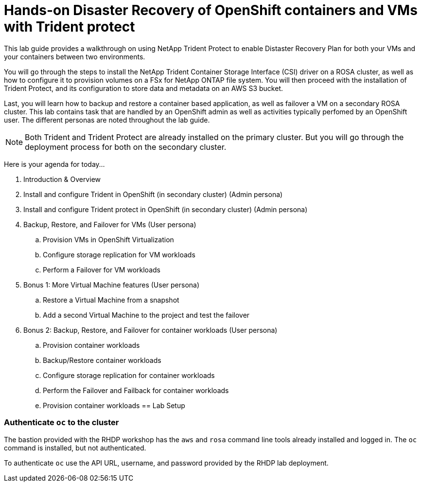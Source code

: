 = Hands-on Disaster Recovery of OpenShift containers and VMs with Trident protect

This lab guide provides a walkthrough on using NetApp Trident Protect to enable Distaster Recovery Plan for both your VMs and your containers between two environments.

You will go through the steps to install the NetApp Trident Container Storage Interface (CSI) driver on a ROSA cluster, as well as how to configure it to provision volumes on a FSx for NetApp ONTAP file system.
You will then proceed with the installation of Trident Protect, and its configuration to store data and metadata on an AWS S3 bucket.

Last, you will learn how to backup and restore a container based application, as well as failover a VM on a secondary ROSA cluster. This lab contains task that are handled by an OpenShift admin as well as activities typically perfomed by an OpenShift user. The different personas are noted throughout the lab guide.

NOTE: Both Trident and Trident Protect are already installed on the primary cluster. But you will go through the deployment process for both on the secondary cluster.

Here is your agenda for today...

. Introduction & Overview
. Install and configure Trident in OpenShift (in secondary cluster) (Admin persona)
. Install and configure Trident protect in OpenShift (in secondary cluster) (Admin persona)
. Backup, Restore, and Failover for VMs (User persona)
.. Provision VMs in OpenShift Virtualization
.. Configure storage replication for VM workloads
.. Perform a Failover for VM workloads
. Bonus 1: More Virtual Machine features (User persona)
.. Restore a Virtual Machine from a snapshot
.. Add a second Virtual Machine to the project and test the failover
. Bonus 2: Backup, Restore, and Failover for container workloads (User persona)
.. Provision container workloads
.. Backup/Restore container workloads
.. Configure storage replication for container workloads
.. Perform the Failover and Failback for container workloads

.. Provision container workloads
[[lab-setup]]
== Lab Setup

=== Authenticate `oc` to the cluster

The bastion provided with the RHDP workshop has the `aws` and `rosa` command line tools already installed and logged in.  The `oc` command is installed, but not authenticated.

To authenticate `oc` use the API URL, username, and password provided by the RHDP lab deployment.
